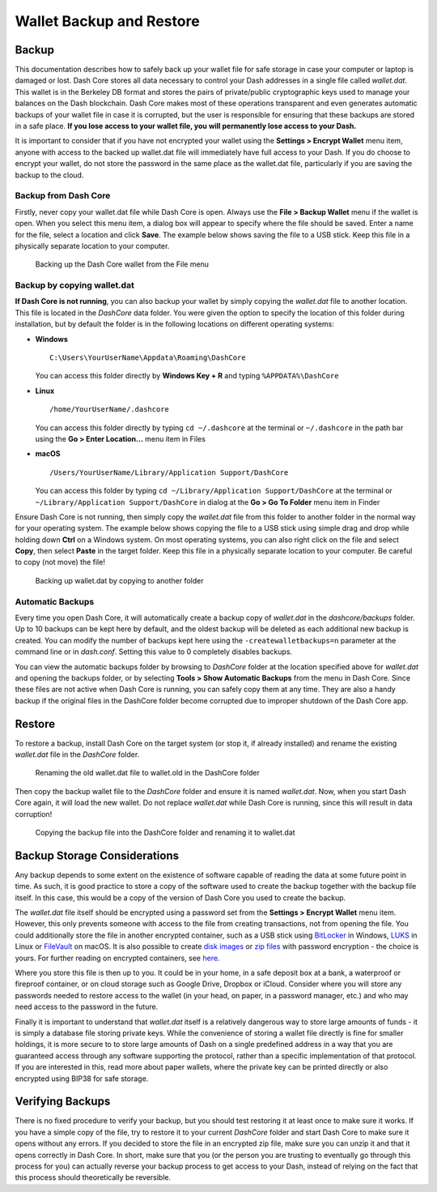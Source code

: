.. _dashcore_backup:

=========================
Wallet Backup and Restore
=========================

Backup
======

This documentation describes how to safely back up your wallet file for
safe storage in case your computer or laptop is damaged or lost. Dash
Core stores all data necessary to control your Dash addresses in a
single file called *wallet.dat*. This wallet is in the Berkeley DB
format and stores the pairs of private/public cryptographic keys used to
manage your balances on the Dash blockchain. Dash Core makes most of
these operations transparent and even generates automatic backups of
your wallet file in case it is corrupted, but the user is responsible
for ensuring that these backups are stored in a safe place. **If you
lose access to your wallet file, you will permanently lose access to
your Dash.**

It is important to consider that if you have not encrypted your wallet
using the **Settings > Encrypt Wallet** menu item, anyone with access to
the backed up wallet.dat file will immediately have full access to your
Dash. If you do choose to encrypt your wallet, do not store the password
in the same place as the wallet.dat file, particularly if you are saving
the backup to the cloud.

Backup from Dash Core
---------------------

Firstly, never copy your wallet.dat file while Dash Core is open. Always
use the **File > Backup Wallet** menu if the wallet is open. When you
select this menu item, a dialog box will appear to specify where the
file should be saved. Enter a name for the file, select a location and
click **Save**. The example below shows saving the file to a USB stick.
Keep this file in a physically separate location to your computer.

.. image:: img/backup-wallet.png
   :width: 250px
   :align: left

.. figure:: img/backup-save.png
   :width: 400px

   Backing up the Dash Core wallet from the File menu


Backup by copying wallet.dat
----------------------------

**If Dash Core is not running**, you can also backup your wallet by
simply copying the *wallet.dat* file to another location. This file is
located in the *DashCore* data folder. You were given the option to
specify the location of this folder during installation, but by default
the folder is in the following locations on different operating systems:

- **Windows**

  ::
  
    C:\Users\YourUserName\Appdata\Roaming\DashCore
  
  You can access this folder directly by **Windows Key + R** and typing
  ``%APPDATA%\DashCore``

- **Linux**
  
  ::

    /home/YourUserName/.dashcore

  You can access this folder directly by typing ``cd ~/.dashcore`` at
  the terminal or ``~/.dashcore`` in the path bar using the **Go > Enter
  Location...** menu item in Files

- **macOS**

  ::

    /Users/YourUserName/Library/Application Support/DashCore
  
  You can access this folder by typing ``cd ~/Library/Application
  Support/DashCore`` at the terminal or ``~/Library/Application
  Support/DashCore`` in dialog at the **Go > Go To Folder** menu item in
  Finder

Ensure Dash Core is not running, then simply copy the *wallet.dat* file
from this folder to another folder in the normal way for your operating
system. The example below shows copying the file to a USB stick using
simple drag and drop while holding down **Ctrl** on a Windows system. On
most operating systems, you can also right click on the file and select
**Copy**, then select **Paste** in the target folder. Keep this file in
a physically separate location to your computer. Be careful to copy (not
move) the file!

.. figure:: img/backup-copy.png
   :width: 500px

   Backing up wallet.dat by copying to another folder


Automatic Backups
-----------------

Every time you open Dash Core, it will automatically create a backup
copy of *wallet.dat* in the *dashcore/backups* folder. Up to 10
backups can be kept here by default, and the oldest backup will be
deleted as each additional new backup is created. You can modify the
number of backups kept here using the ``-createwalletbackups=n``
parameter at the command line or in *dash.conf*. Setting this value to 0
completely disables backups.

You can view the automatic backups folder by browsing to *DashCore*
folder at the location specified above for *wallet.dat* and opening the
backups folder, or by selecting **Tools > Show Automatic Backups** from
the menu in Dash Core. Since these files are not active when Dash Core
is running, you can safely copy them at any time. They are also a handy
backup if the original files in the DashCore folder become corrupted due
to improper shutdown of the Dash Core app.

Restore
=======

To restore a backup, install Dash Core on the target system (or stop it,
if already installed) and rename the existing *wallet.dat* file in the
*DashCore* folder.

.. figure:: img/restore-rename.png
   :width: 350px

   Renaming the old wallet.dat file to wallet.old in the DashCore folder

Then copy the backup wallet file to the *DashCore* folder and ensure it
is named *wallet.dat*. Now, when you start Dash Core again, it will load
the new wallet. Do not replace *wallet.dat* while Dash Core is running,
since this will result in data corruption!

.. image:: img/restore-copy.png
   :width: 500px

.. figure:: img/restore-rename-dat.png
   :width: 370px

   Copying the backup file into the DashCore folder and renaming it to
   wallet.dat


Backup Storage Considerations
=============================

Any backup depends to some extent on the existence of software capable
of reading the data at some future point in time. As such, it is good
practice to store a copy of the software used to create the backup
together with the backup file itself. In this case, this would be a copy
of the version of Dash Core you used to create the backup.

The *wallet.dat* file itself should be encrypted using a password set
from the **Settings > Encrypt Wallet** menu item. However, this only
prevents someone with access to the file from creating transactions, not
from opening the file. You could additionally store the file in another
encrypted container, such as a USB stick using `BitLocker <https://technet.microsoft.com/en-us/library/ff404223.aspx>`_ in Windows,
`LUKS <https://help.ubuntu.com/community/EncryptedFilesystemsOnRemovableStorage>`_ in Linux or `FileVault <https://support.apple.com/kb/PH25745>`_ on macOS. It is also possible to create `disk
images <https://support.apple.com/kb/PH22247>`_ or `zip files <https://www.howtogeek.com/203590/how-to-create-secure-encrypted-zip-or-7z-archives-on-any-operating-system/>`_ with password encryption - the choice is yours. For
further reading on encrypted containers, see `here <https://theintercept.com/2015/04/27/encrypting-laptop-like-mean/>`_.

Where you store this file is then up to you. It could be in your home,
in a safe deposit box at a bank, a waterproof or fireproof container, or
on cloud storage such as Google Drive, Dropbox or iCloud. Consider where
you will store any passwords needed to restore access to the wallet (in
your head, on paper, in a password manager, etc.) and who may need
access to the password in the future.

Finally it is important to understand that *wallet.dat* itself is a
relatively dangerous way to store large amounts of funds - it is simply
a database file storing private keys. While the convenience of storing a
wallet file directly is fine for smaller holdings, it is more secure to
to store large amounts of Dash on a single predefined address in a way
that you are guaranteed access through any software supporting the
protocol, rather than a specific implementation of that protocol. If you
are interested in this, read more about paper wallets, where the private
key can be printed directly or also encrypted using BIP38 for safe
storage.

Verifying Backups
=================

There is no fixed procedure to verify your backup, but you should test
restoring it at least once to make sure it works. If you have a simple
copy of the file, try to restore it to your current *DashCore* folder
and start Dash Core to make sure it opens without any errors. If you
decided to store the file in an encrypted zip file, make sure you can
unzip it and that it opens correctly in Dash Core. In short, make sure
that you (or the person you are trusting to eventually go through this
process for you) can actually reverse your backup process to get access
to your Dash, instead of relying on the fact that this process should
theoretically be reversible.

